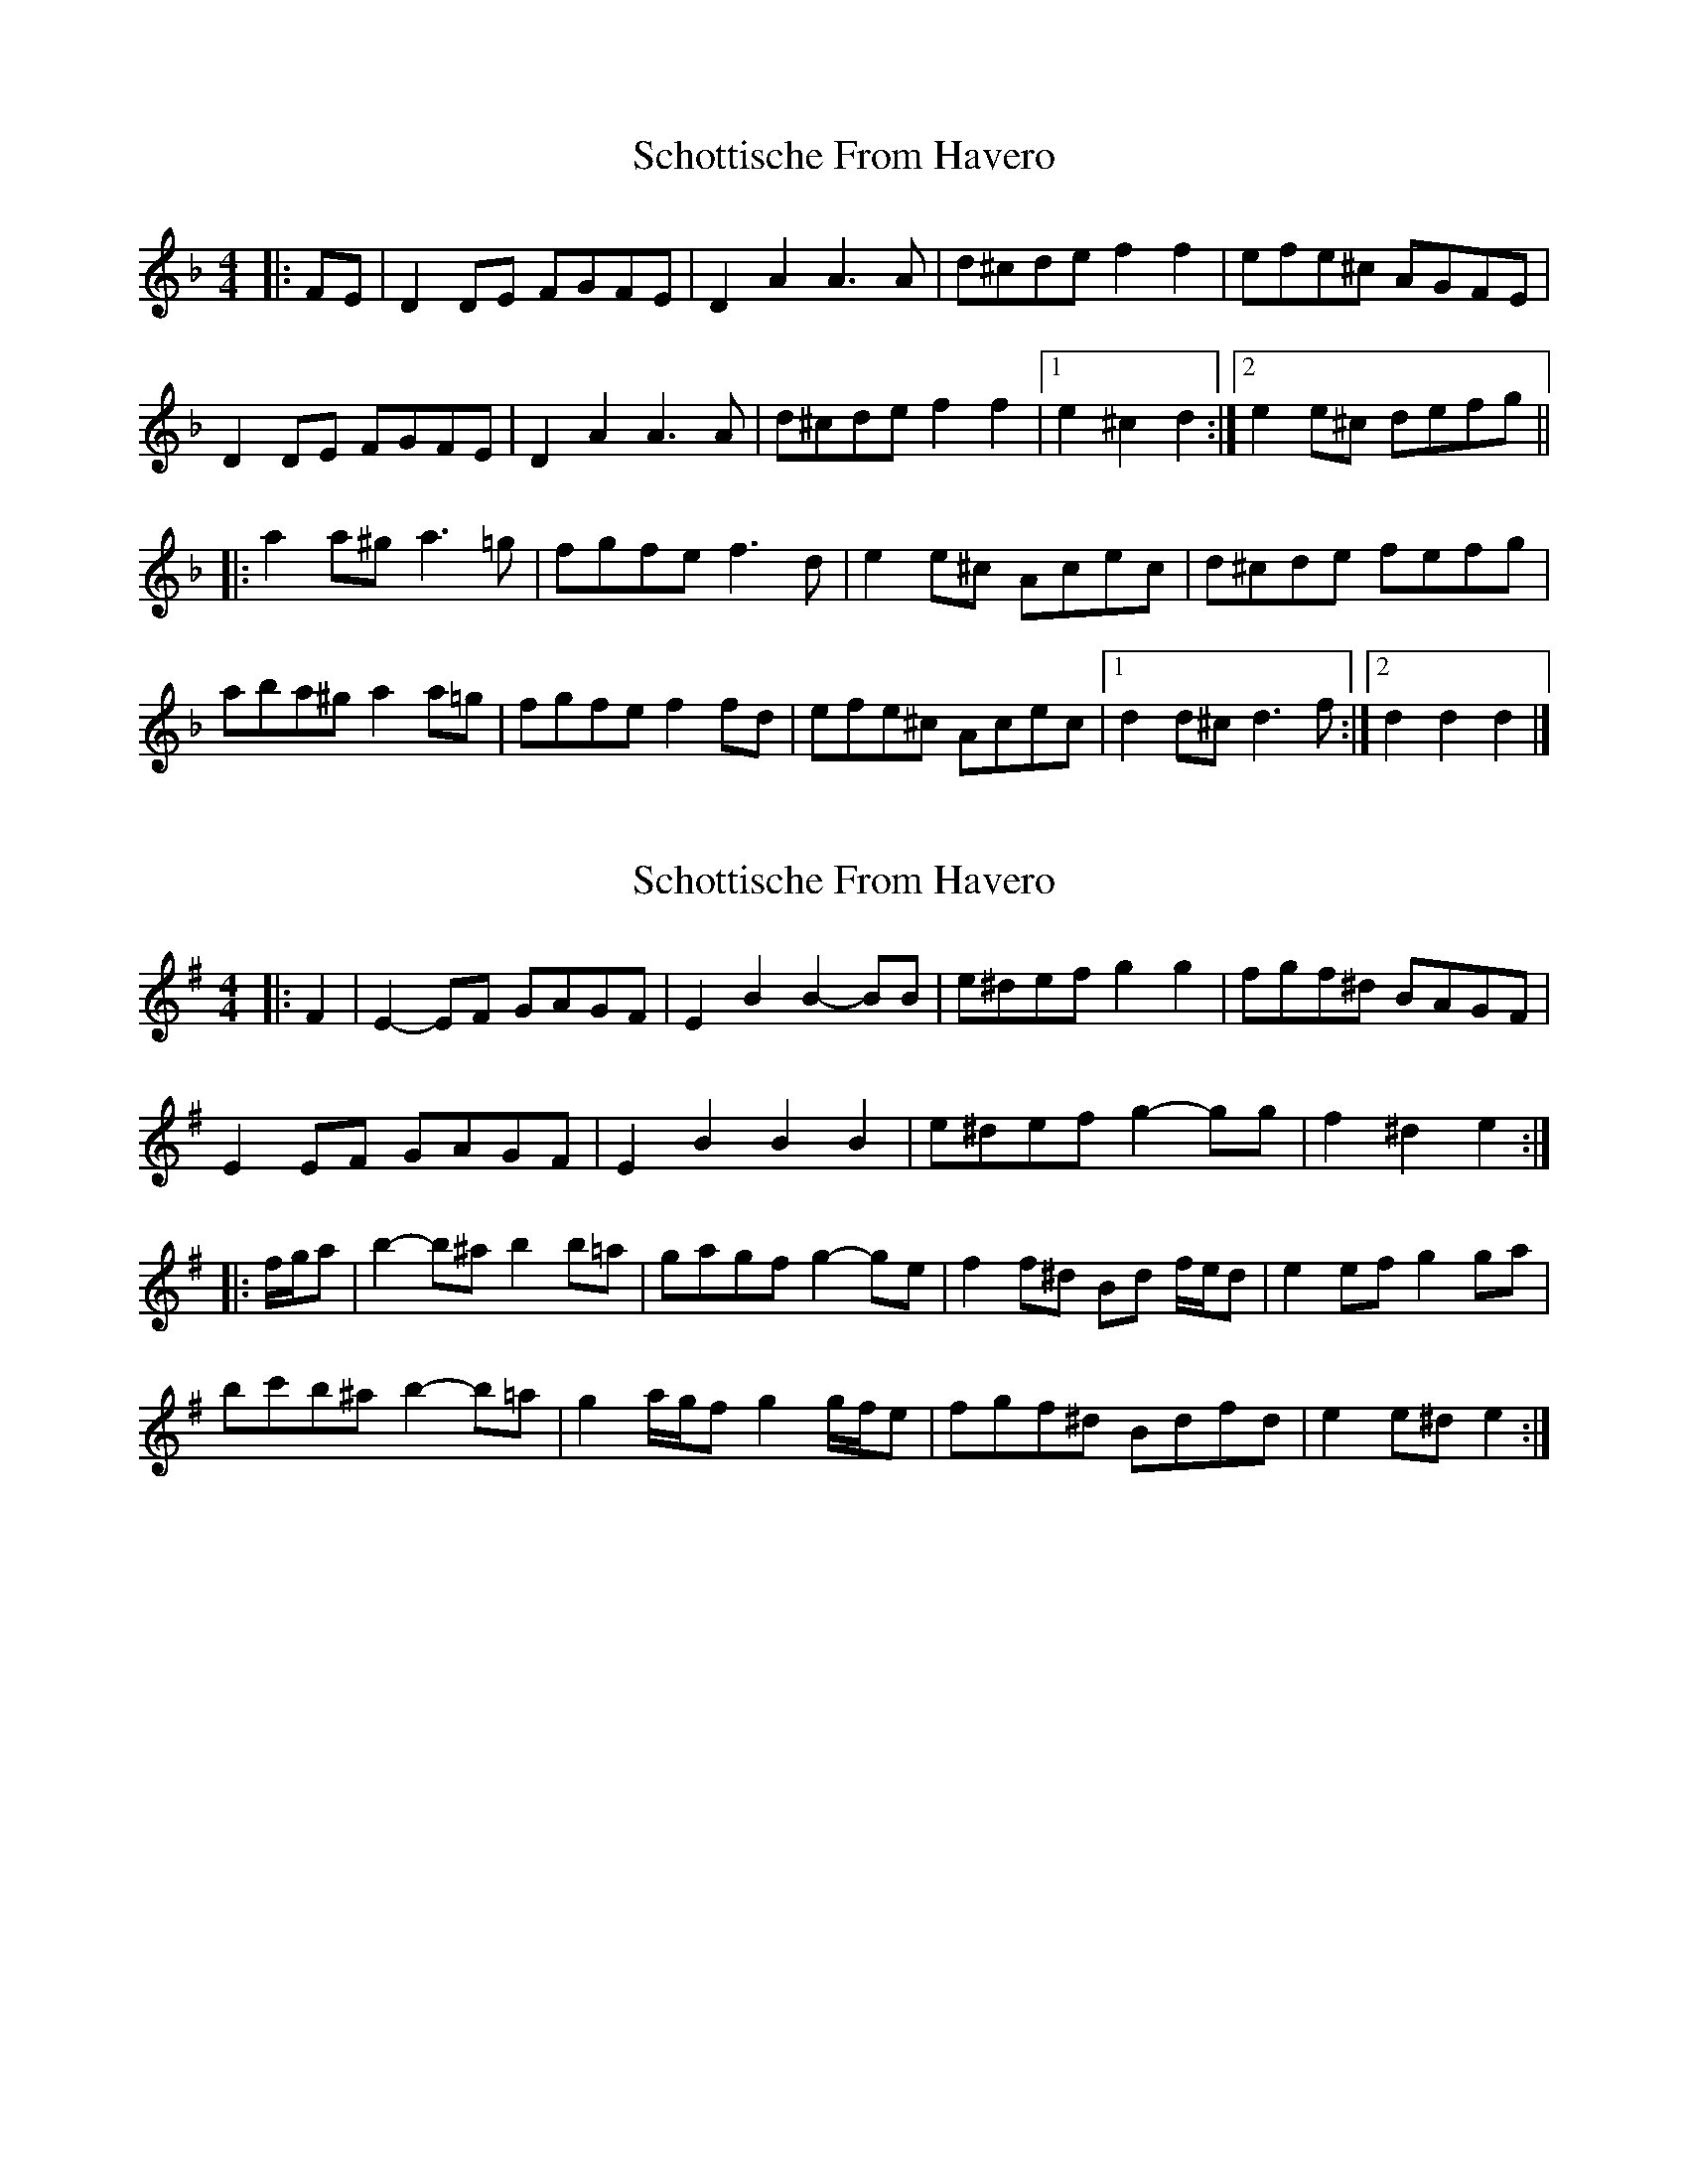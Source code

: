 X: 1
T: Schottische From Havero
Z: ceolachan
S: https://thesession.org/tunes/11869#setting11869
R: barndance
M: 4/4
L: 1/8
K: Dmin
|: FE |D2 DE FGFE | D2 A2 A3 A | d^cde f2 f2 | efe^c AGFE |
D2 DE FGFE | D2 A2 A3 A | d^cde f2 f2 |[1 e2 ^c2 d2 :|[2 e2 e^c defg ||
|: a2 a^g a3 =g | fgfe f3 d | e2 e^c Acec | d^cde fefg |
aba^g a2 a=g | fgfe f2 fd | efe^c Acec |[1 d2 d^c d3 f :|[2 d2 d2 d2 |]
X: 2
T: Schottische From Havero
Z: ceolachan
S: https://thesession.org/tunes/11869#setting21853
R: barndance
M: 4/4
L: 1/8
K: Emin
|: F2 |E2- EF GAGF | E2 B2 B2- BB | e^def g2 g2 | fgf^d BAGF |
E2 EF GAGF | E2 B2 B2 B2 | e^def g2- gg | f2 ^d2 e2 :|
|: f/g/a |b2- b^a b2 b=a | gagf g2- ge | f2 f^d Bd f/e/d | e2 ef g2 ga |
bc'b^a b2- b=a | g2 a/g/f g2 g/f/e | fgf^d Bdfd | e2 e^d e2 :|
X: 3
T: Schottische From Havero
Z: CreadurMawnOrganig
S: https://thesession.org/tunes/11869#setting21861
R: barndance
M: 4/4
L: 1/8
K: Dmin
z2 | D2DE FGFE | D2 A2 A4 | d^cde f2f2 | efe^c A2A2 |
D2 DE FGFE | D2 A2 A4 | d^cde f2f2 | e2 ^c2 d2 :|
|: a^g | a2 a^g a2 a2 | fgfe f2f2 | efe^c A2A2 | FGFE FED2 |
a2a^g a2 a2 | fgfe f2 f2 | e2e^c Acec | d2d^c d2 :||
